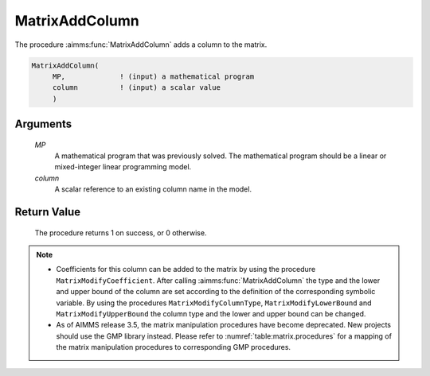 .. aimms:procedure:: MatrixAddColumn(MP, column)

.. _MatrixAddColumn:

MatrixAddColumn
===============

The procedure :aimms:func:`MatrixAddColumn` adds a column to the matrix.

.. code-block:: aimms

    MatrixAddColumn(
         MP,             ! (input) a mathematical program
         column          ! (input) a scalar value
         )

Arguments
---------

    *MP*
        A mathematical program that was previously solved. The mathematical
        program should be a linear or mixed-integer linear programming model.

    *column*
        A scalar reference to an existing column name in the model.

Return Value
------------

    The procedure returns 1 on success, or 0 otherwise.

.. note::

    -  Coefficients for this column can be added to the matrix by using the
       procedure ``MatrixModifyCoefficient``. After calling
       :aimms:func:`MatrixAddColumn` the type and the lower and upper bound of the
       column are set according to the definition of the corresponding
       symbolic variable. By using the procedures
       ``MatrixModifyColumnType``, ``MatrixModifyLowerBound`` and
       ``MatrixModifyUpperBound`` the column type and the lower and upper
       bound can be changed.

    -  As of AIMMS release 3.5, the matrix manipulation procedures have
       become deprecated. New projects should use the GMP library instead.
       Please refer to :numref:`table:matrix.procedures` for a mapping
       of the matrix manipulation procedures to corresponding GMP
       procedures.

.. seealso::

    The procedures :aimms:func:`MatrixModifyCoefficient`, :aimms:func:`MatrixModifyColumnType`, :aimms:func:`MatrixModifyLowerBound`, :aimms:func:`MatrixModifyUpperBound`. Matrix
    manipulation routines are discussed in more detail in Chapter 16 of the
    `Language Reference <https://documentation.aimms.com/_downloads/AIMMS_ref.pdf>`__.
